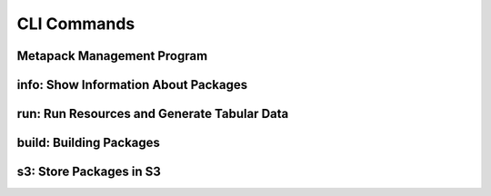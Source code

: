 CLI Commands
============

Metapack Management Program
-------------------------------

.. autoprogram:: metapack.cli.mp:base_parser()
    :prog: mp
    :maxdepth: 1
   
.. _mp_new: 




info: Show Information About Packages
----------------------------------------

.. autoprogram:: metapack.cli.mp:base_parser()
    :prog: mp
    :start_command: info

    
run: Run Resources and Generate Tabular Data
-----------------------------------------------

.. autoprogram:: metapack.cli.mp:base_parser()
    :prog: mp
    :start_command: run 
    

build: Building Packages
---------------------------

.. autoprogram:: metapack.cli.mp:base_parser()
    :prog: mp
    :start_command: build
 
.. _mp_s3:  
    
s3: Store Packages in S3
---------------------------

.. autoprogram:: metapack.cli.mp:base_parser()
    :prog: mp
    :start_command: s3

